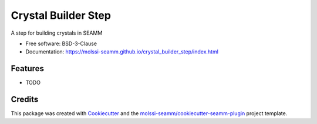 ====================
Crystal Builder Step
====================

.. image:: https://img.shields.io/github/issues-pr-raw/molssi-seamm/crystal_builder_step
   :target: https://github.com/molssi-seamm/crystal_builder_step/pulls
   :alt: GitHub pull requests

.. image:: https://github.com/molssi-seamm/crystal_builder_step/workflows/CI/badge.svg
   :target: https://github.com/molssi-seamm/crystal_builder_step/actions
   :alt: Build Status

.. image:: https://codecov.io/gh/molssi-seamm/crystal_builder_step/branch/master/graph/badge.svg
   :target: https://codecov.io/gh/molssi-seamm/crystal_builder_step
   :alt: Code Coverage

.. image:: https://img.shields.io/lgtm/grade/python/g/molssi-seamm/crystal_builder_step.svg?logo=lgtm&logoWidth=18
   :target: https://lgtm.com/projects/g/molssi-seamm/crystal_builder_step/context:python
   :alt: Code Quality

.. image:: https://github.com/molssi-seamm/crystal_builder_step/workflows/Documentation/badge.svg
   :target: https://molssi-seamm.github.io/crystal_builder_step/index.html
   :alt: Documentation Status

.. image:: https://pyup.io/repos/github/molssi-seamm/crystal_builder_step/shield.svg
   :target: https://pyup.io/repos/github/molssi-seamm/crystal_builder_step/
   :alt: Updates for Dependencies

.. image:: https://img.shields.io/pypi/v/crystal_builder_step.svg
   :target: https://pypi.python.org/pypi/crystal_builder_step
   :alt: PyPi VERSION

A step for building crystals in SEAMM

* Free software: BSD-3-Clause
* Documentation: https://molssi-seamm.github.io/crystal_builder_step/index.html


Features
--------

* TODO

Credits
---------

This package was created with Cookiecutter_ and the `molssi-seamm/cookiecutter-seamm-plugin`_ project template.

.. _Cookiecutter: https://github.com/audreyr/cookiecutter
.. _`molssi-seamm/cookiecutter-seamm-plugin`: https://github.com/molssi-seamm/cookiecutter-seamm-plugin

